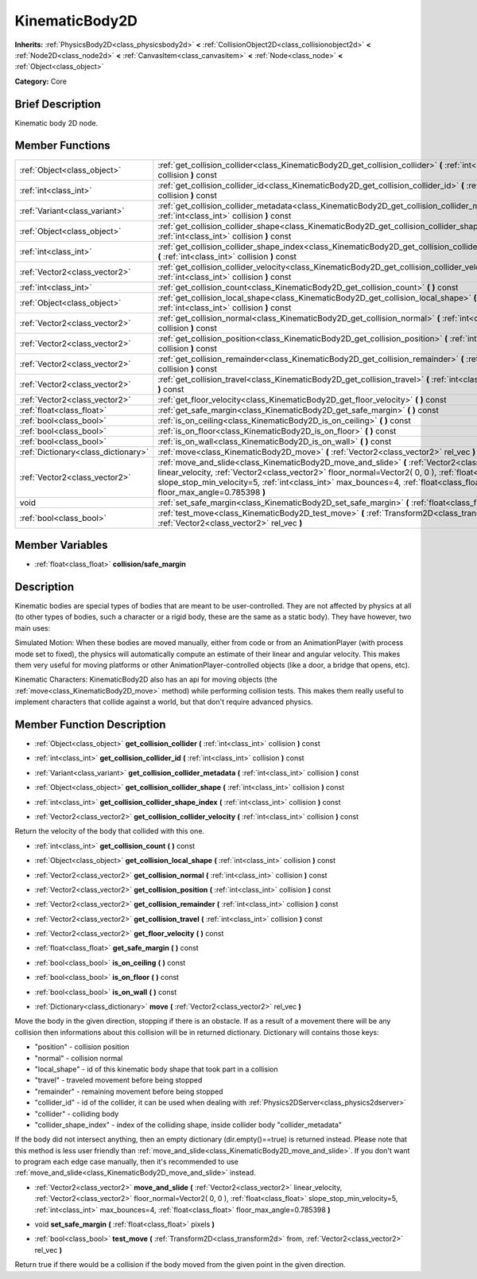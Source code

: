 .. Generated automatically by doc/tools/makerst.py in Godot's source tree.
.. DO NOT EDIT THIS FILE, but the doc/base/classes.xml source instead.

.. _class_KinematicBody2D:

KinematicBody2D
===============

**Inherits:** :ref:`PhysicsBody2D<class_physicsbody2d>` **<** :ref:`CollisionObject2D<class_collisionobject2d>` **<** :ref:`Node2D<class_node2d>` **<** :ref:`CanvasItem<class_canvasitem>` **<** :ref:`Node<class_node>` **<** :ref:`Object<class_object>`

**Category:** Core

Brief Description
-----------------

Kinematic body 2D node.

Member Functions
----------------

+--------------------------------------+-----------------------------------------------------------------------------------------------------------------------------------------------------------------------------------------------------------------------------------------------------------------------------------------------------------------------------------+
| :ref:`Object<class_object>`          | :ref:`get_collision_collider<class_KinematicBody2D_get_collision_collider>`  **(** :ref:`int<class_int>` collision  **)** const                                                                                                                                                                                                   |
+--------------------------------------+-----------------------------------------------------------------------------------------------------------------------------------------------------------------------------------------------------------------------------------------------------------------------------------------------------------------------------------+
| :ref:`int<class_int>`                | :ref:`get_collision_collider_id<class_KinematicBody2D_get_collision_collider_id>`  **(** :ref:`int<class_int>` collision  **)** const                                                                                                                                                                                             |
+--------------------------------------+-----------------------------------------------------------------------------------------------------------------------------------------------------------------------------------------------------------------------------------------------------------------------------------------------------------------------------------+
| :ref:`Variant<class_variant>`        | :ref:`get_collision_collider_metadata<class_KinematicBody2D_get_collision_collider_metadata>`  **(** :ref:`int<class_int>` collision  **)** const                                                                                                                                                                                 |
+--------------------------------------+-----------------------------------------------------------------------------------------------------------------------------------------------------------------------------------------------------------------------------------------------------------------------------------------------------------------------------------+
| :ref:`Object<class_object>`          | :ref:`get_collision_collider_shape<class_KinematicBody2D_get_collision_collider_shape>`  **(** :ref:`int<class_int>` collision  **)** const                                                                                                                                                                                       |
+--------------------------------------+-----------------------------------------------------------------------------------------------------------------------------------------------------------------------------------------------------------------------------------------------------------------------------------------------------------------------------------+
| :ref:`int<class_int>`                | :ref:`get_collision_collider_shape_index<class_KinematicBody2D_get_collision_collider_shape_index>`  **(** :ref:`int<class_int>` collision  **)** const                                                                                                                                                                           |
+--------------------------------------+-----------------------------------------------------------------------------------------------------------------------------------------------------------------------------------------------------------------------------------------------------------------------------------------------------------------------------------+
| :ref:`Vector2<class_vector2>`        | :ref:`get_collision_collider_velocity<class_KinematicBody2D_get_collision_collider_velocity>`  **(** :ref:`int<class_int>` collision  **)** const                                                                                                                                                                                 |
+--------------------------------------+-----------------------------------------------------------------------------------------------------------------------------------------------------------------------------------------------------------------------------------------------------------------------------------------------------------------------------------+
| :ref:`int<class_int>`                | :ref:`get_collision_count<class_KinematicBody2D_get_collision_count>`  **(** **)** const                                                                                                                                                                                                                                          |
+--------------------------------------+-----------------------------------------------------------------------------------------------------------------------------------------------------------------------------------------------------------------------------------------------------------------------------------------------------------------------------------+
| :ref:`Object<class_object>`          | :ref:`get_collision_local_shape<class_KinematicBody2D_get_collision_local_shape>`  **(** :ref:`int<class_int>` collision  **)** const                                                                                                                                                                                             |
+--------------------------------------+-----------------------------------------------------------------------------------------------------------------------------------------------------------------------------------------------------------------------------------------------------------------------------------------------------------------------------------+
| :ref:`Vector2<class_vector2>`        | :ref:`get_collision_normal<class_KinematicBody2D_get_collision_normal>`  **(** :ref:`int<class_int>` collision  **)** const                                                                                                                                                                                                       |
+--------------------------------------+-----------------------------------------------------------------------------------------------------------------------------------------------------------------------------------------------------------------------------------------------------------------------------------------------------------------------------------+
| :ref:`Vector2<class_vector2>`        | :ref:`get_collision_position<class_KinematicBody2D_get_collision_position>`  **(** :ref:`int<class_int>` collision  **)** const                                                                                                                                                                                                   |
+--------------------------------------+-----------------------------------------------------------------------------------------------------------------------------------------------------------------------------------------------------------------------------------------------------------------------------------------------------------------------------------+
| :ref:`Vector2<class_vector2>`        | :ref:`get_collision_remainder<class_KinematicBody2D_get_collision_remainder>`  **(** :ref:`int<class_int>` collision  **)** const                                                                                                                                                                                                 |
+--------------------------------------+-----------------------------------------------------------------------------------------------------------------------------------------------------------------------------------------------------------------------------------------------------------------------------------------------------------------------------------+
| :ref:`Vector2<class_vector2>`        | :ref:`get_collision_travel<class_KinematicBody2D_get_collision_travel>`  **(** :ref:`int<class_int>` collision  **)** const                                                                                                                                                                                                       |
+--------------------------------------+-----------------------------------------------------------------------------------------------------------------------------------------------------------------------------------------------------------------------------------------------------------------------------------------------------------------------------------+
| :ref:`Vector2<class_vector2>`        | :ref:`get_floor_velocity<class_KinematicBody2D_get_floor_velocity>`  **(** **)** const                                                                                                                                                                                                                                            |
+--------------------------------------+-----------------------------------------------------------------------------------------------------------------------------------------------------------------------------------------------------------------------------------------------------------------------------------------------------------------------------------+
| :ref:`float<class_float>`            | :ref:`get_safe_margin<class_KinematicBody2D_get_safe_margin>`  **(** **)** const                                                                                                                                                                                                                                                  |
+--------------------------------------+-----------------------------------------------------------------------------------------------------------------------------------------------------------------------------------------------------------------------------------------------------------------------------------------------------------------------------------+
| :ref:`bool<class_bool>`              | :ref:`is_on_ceiling<class_KinematicBody2D_is_on_ceiling>`  **(** **)** const                                                                                                                                                                                                                                                      |
+--------------------------------------+-----------------------------------------------------------------------------------------------------------------------------------------------------------------------------------------------------------------------------------------------------------------------------------------------------------------------------------+
| :ref:`bool<class_bool>`              | :ref:`is_on_floor<class_KinematicBody2D_is_on_floor>`  **(** **)** const                                                                                                                                                                                                                                                          |
+--------------------------------------+-----------------------------------------------------------------------------------------------------------------------------------------------------------------------------------------------------------------------------------------------------------------------------------------------------------------------------------+
| :ref:`bool<class_bool>`              | :ref:`is_on_wall<class_KinematicBody2D_is_on_wall>`  **(** **)** const                                                                                                                                                                                                                                                            |
+--------------------------------------+-----------------------------------------------------------------------------------------------------------------------------------------------------------------------------------------------------------------------------------------------------------------------------------------------------------------------------------+
| :ref:`Dictionary<class_dictionary>`  | :ref:`move<class_KinematicBody2D_move>`  **(** :ref:`Vector2<class_vector2>` rel_vec  **)**                                                                                                                                                                                                                                       |
+--------------------------------------+-----------------------------------------------------------------------------------------------------------------------------------------------------------------------------------------------------------------------------------------------------------------------------------------------------------------------------------+
| :ref:`Vector2<class_vector2>`        | :ref:`move_and_slide<class_KinematicBody2D_move_and_slide>`  **(** :ref:`Vector2<class_vector2>` linear_velocity, :ref:`Vector2<class_vector2>` floor_normal=Vector2( 0, 0 ), :ref:`float<class_float>` slope_stop_min_velocity=5, :ref:`int<class_int>` max_bounces=4, :ref:`float<class_float>` floor_max_angle=0.785398  **)** |
+--------------------------------------+-----------------------------------------------------------------------------------------------------------------------------------------------------------------------------------------------------------------------------------------------------------------------------------------------------------------------------------+
| void                                 | :ref:`set_safe_margin<class_KinematicBody2D_set_safe_margin>`  **(** :ref:`float<class_float>` pixels  **)**                                                                                                                                                                                                                      |
+--------------------------------------+-----------------------------------------------------------------------------------------------------------------------------------------------------------------------------------------------------------------------------------------------------------------------------------------------------------------------------------+
| :ref:`bool<class_bool>`              | :ref:`test_move<class_KinematicBody2D_test_move>`  **(** :ref:`Transform2D<class_transform2d>` from, :ref:`Vector2<class_vector2>` rel_vec  **)**                                                                                                                                                                                 |
+--------------------------------------+-----------------------------------------------------------------------------------------------------------------------------------------------------------------------------------------------------------------------------------------------------------------------------------------------------------------------------------+

Member Variables
----------------

- :ref:`float<class_float>` **collision/safe_margin**

Description
-----------

Kinematic bodies are special types of bodies that are meant to be user-controlled. They are not affected by physics at all (to other types of bodies, such a character or a rigid body, these are the same as a static body). They have however, two main uses:

Simulated Motion: When these bodies are moved manually, either from code or from an AnimationPlayer (with process mode set to fixed), the physics will automatically compute an estimate of their linear and angular velocity. This makes them very useful for moving platforms or other AnimationPlayer-controlled objects (like a door, a bridge that opens, etc).

Kinematic Characters: KinematicBody2D also has an api for moving objects (the :ref:`move<class_KinematicBody2D_move>` method) while performing collision tests. This makes them really useful to implement characters that collide against a world, but that don't require advanced physics.

Member Function Description
---------------------------

.. _class_KinematicBody2D_get_collision_collider:

- :ref:`Object<class_object>`  **get_collision_collider**  **(** :ref:`int<class_int>` collision  **)** const

.. _class_KinematicBody2D_get_collision_collider_id:

- :ref:`int<class_int>`  **get_collision_collider_id**  **(** :ref:`int<class_int>` collision  **)** const

.. _class_KinematicBody2D_get_collision_collider_metadata:

- :ref:`Variant<class_variant>`  **get_collision_collider_metadata**  **(** :ref:`int<class_int>` collision  **)** const

.. _class_KinematicBody2D_get_collision_collider_shape:

- :ref:`Object<class_object>`  **get_collision_collider_shape**  **(** :ref:`int<class_int>` collision  **)** const

.. _class_KinematicBody2D_get_collision_collider_shape_index:

- :ref:`int<class_int>`  **get_collision_collider_shape_index**  **(** :ref:`int<class_int>` collision  **)** const

.. _class_KinematicBody2D_get_collision_collider_velocity:

- :ref:`Vector2<class_vector2>`  **get_collision_collider_velocity**  **(** :ref:`int<class_int>` collision  **)** const

Return the velocity of the body that collided with this one.

.. _class_KinematicBody2D_get_collision_count:

- :ref:`int<class_int>`  **get_collision_count**  **(** **)** const

.. _class_KinematicBody2D_get_collision_local_shape:

- :ref:`Object<class_object>`  **get_collision_local_shape**  **(** :ref:`int<class_int>` collision  **)** const

.. _class_KinematicBody2D_get_collision_normal:

- :ref:`Vector2<class_vector2>`  **get_collision_normal**  **(** :ref:`int<class_int>` collision  **)** const

.. _class_KinematicBody2D_get_collision_position:

- :ref:`Vector2<class_vector2>`  **get_collision_position**  **(** :ref:`int<class_int>` collision  **)** const

.. _class_KinematicBody2D_get_collision_remainder:

- :ref:`Vector2<class_vector2>`  **get_collision_remainder**  **(** :ref:`int<class_int>` collision  **)** const

.. _class_KinematicBody2D_get_collision_travel:

- :ref:`Vector2<class_vector2>`  **get_collision_travel**  **(** :ref:`int<class_int>` collision  **)** const

.. _class_KinematicBody2D_get_floor_velocity:

- :ref:`Vector2<class_vector2>`  **get_floor_velocity**  **(** **)** const

.. _class_KinematicBody2D_get_safe_margin:

- :ref:`float<class_float>`  **get_safe_margin**  **(** **)** const

.. _class_KinematicBody2D_is_on_ceiling:

- :ref:`bool<class_bool>`  **is_on_ceiling**  **(** **)** const

.. _class_KinematicBody2D_is_on_floor:

- :ref:`bool<class_bool>`  **is_on_floor**  **(** **)** const

.. _class_KinematicBody2D_is_on_wall:

- :ref:`bool<class_bool>`  **is_on_wall**  **(** **)** const

.. _class_KinematicBody2D_move:

- :ref:`Dictionary<class_dictionary>`  **move**  **(** :ref:`Vector2<class_vector2>` rel_vec  **)**

Move the body in the given direction, stopping if there is an obstacle. If as a result of a movement there will be any collision then informations about this collision will be in returned dictionary.	Dictionary will contains those keys:

- "position" - collision position

- "normal" - collision normal

- "local_shape" - id of this kinematic body shape that took part in a collision

- "travel" -  traveled movement before being stopped

- "remainder" - remaining movement before being stopped

- "collider_id" - id of the collider, it can be used when dealing with :ref:`Physics2DServer<class_physics2dserver>`

- "collider" - colliding body

- "collider_shape_index" - index of the colliding shape, inside collider body "collider_metadata"

If the body did not intersect anything, then an empty dictionary (dir.empty()==true) is returned instead. Please note that this method is less user friendly than :ref:`move_and_slide<class_KinematicBody2D_move_and_slide>`. If you don't want to program each edge case manually, then it's recommended to use :ref:`move_and_slide<class_KinematicBody2D_move_and_slide>` instead.

.. _class_KinematicBody2D_move_and_slide:

- :ref:`Vector2<class_vector2>`  **move_and_slide**  **(** :ref:`Vector2<class_vector2>` linear_velocity, :ref:`Vector2<class_vector2>` floor_normal=Vector2( 0, 0 ), :ref:`float<class_float>` slope_stop_min_velocity=5, :ref:`int<class_int>` max_bounces=4, :ref:`float<class_float>` floor_max_angle=0.785398  **)**

.. _class_KinematicBody2D_set_safe_margin:

- void  **set_safe_margin**  **(** :ref:`float<class_float>` pixels  **)**

.. _class_KinematicBody2D_test_move:

- :ref:`bool<class_bool>`  **test_move**  **(** :ref:`Transform2D<class_transform2d>` from, :ref:`Vector2<class_vector2>` rel_vec  **)**

Return true if there would be a collision if the body moved from the given point in the given direction.


